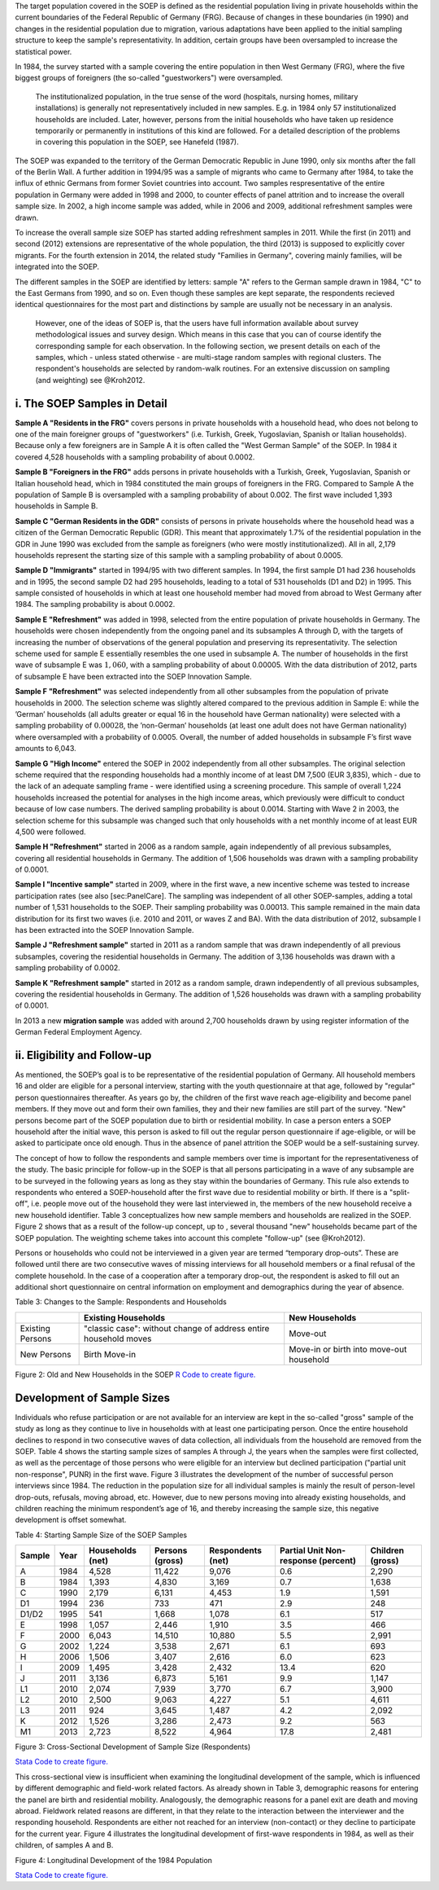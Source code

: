 The target population covered in the SOEP is defined as the residential
population living in private households within the current boundaries of
the Federal Republic of Germany (FRG). Because of changes in these
boundaries (in 1990) and changes in the residential population due to
migration, various adaptations have been applied to the initial sampling
structure to keep the sample's representativity. In addition, certain
groups have been oversampled to increase the statistical power.

In 1984, the survey started with a sample covering the entire population
in then West Germany (FRG), where the five biggest groups of foreigners
(the so-called "guestworkers") were oversampled.

    The institutionalized population, in the true sense of the word
    (hospitals, nursing homes, military installations) is generally not
    representatively included in new samples. E.g. in 1984 only 57
    institutionalized households are included. Later, however, persons
    from the initial households who have taken up residence temporarily
    or permanently in institutions of this kind are followed. For a
    detailed description of the problems in covering this population in
    the SOEP, see Hanefeld (1987).

The SOEP was expanded to the territory of the German Democratic Republic
in June 1990, only six months after the fall of the Berlin Wall. A
further addition in 1994/95 was a sample of migrants who came to Germany
after 1984, to take the influx of ethnic Germans from former Soviet
countries into account. Two samples respresentative of the entire
population in Germany were added in 1998 and 2000, to counter effects of
panel attrition and to increase the overall sample size. In 2002, a high
income sample was added, while in 2006 and 2009, additional refreshment
samples were drawn.

To increase the overall sample size SOEP has started adding refreshment
samples in 2011. While the first (in 2011) and second (2012) extensions
are representative of the whole population, the third (2013) is supposed
to explicitly cover migrants. For the fourth extension in 2014, the
related study "Families in Germany", covering mainly families, will be
integrated into the SOEP.

The different samples in the SOEP are identified by letters: sample "A"
refers to the German sample drawn in 1984, "C" to the East Germans from
1990, and so on. Even though these samples are kept separate, the
respondents recieved identical questionnaires for the most part and
distinctions by sample are usually not be necessary in an analysis.

    However, one of the ideas of SOEP is, that the users have full
    information available about survey methodological issues and survey
    design. Which means in this case that you can of course identify the
    corresponding sample for each observation. In the following section,
    we present details on each of the samples, which - unless stated
    otherwise - are multi-stage random samples with regional clusters.
    The respondent's households are selected by random-walk routines.
    For an extensive discussion on sampling (and weighting) see
    @Kroh2012.

i. The SOEP Samples in Detail
~~~~~~~~~~~~~~~~~~~~~~~~~~~~~

**Sample A "Residents in the FRG"** covers persons in private households
with a household head, who does not belong to one of the main foreigner
groups of "guestworkers" (i.e. Turkish, Greek, Yugoslavian, Spanish or
Italian households). Because only a few foreigners are in Sample A it is
often called the "West German Sample" of the SOEP. In 1984 it covered
4,528 households with a sampling probability of about 0.0002.

**Sample B "Foreigners in the FRG"** adds persons in private households
with a Turkish, Greek, Yugoslavian, Spanish or Italian household head,
which in 1984 constituted the main groups of foreigners in the FRG.
Compared to Sample A the population of Sample B is oversampled with a
sampling probability of about 0.002. The first wave included 1,393
households in Sample B.

**Sample C "German Residents in the GDR"** consists of persons in
private households where the household head was a citizen of the German
Democratic Republic (GDR). This meant that approximately 1.7% of the
residential population in the GDR in June 1990 was excluded from the
sample as foreigners (who were mostly institutionalized). All in all,
2,179 households represent the starting size of this sample with a
sampling probability of about 0.0005.

**Sample D "Immigrants"** started in 1994/95 with two different samples.
In 1994, the first sample D1 had 236 households and in 1995, the second
sample D2 had 295 households, leading to a total of 531 households (D1
and D2) in 1995. This sample consisted of households in which at least
one household member had moved from abroad to West Germany after 1984.
The sampling probability is about 0.0002.

**Sample E "Refreshment"** was added in 1998, selected from the entire
population of private households in Germany. The households were chosen
independently from the ongoing panel and its subsamples A through D,
with the targets of increasing the number of observations of the general
population and preserving its representativity. The selection scheme
used for sample E essentially resembles the one used in subsample A. The
number of households in the first wave of subsample E was :math:`1,060`,
with a sampling probability of about 0.00005. With the data distribution
of 2012, parts of subsample E have been extracted into the SOEP
Innovation Sample.

**Sample F "Refreshment"** was selected independently from all other
subsamples from the population of private households in 2000. The
selection scheme was slightly altered compared to the previous addition
in Sample E: while the ’German’ households (all adults greater or equal
16 in the household have German nationality) were selected with a
sampling probability of :math:`0.00028`, the ’non-German’ households (at
least one adult does not have German nationality) where oversampled with
a probability of 0.0005. Overall, the number of added households in
subsample F’s first wave amounts to 6,043.

**Sample G "High Income"** entered the SOEP in 2002 independently from
all other subsamples. The original selection scheme required that the
responding households had a monthly income of at least DM 7,500 (EUR
3,835), which - due to the lack of an adequate sampling frame - were
identified using a screening procedure. This sample of overall 1,224
households increased the potential for analyses in the high income
areas, which previously were difficult to conduct because of low case
numbers. The derived sampling probability is about 0.0014. Starting with
Wave 2 in 2003, the selection scheme for this subsample was changed such
that only households with a net monthly income of at least EUR 4,500
were followed.

**Sample H "Refreshment"** started in 2006 as a random sample, again
independently of all previous subsamples, covering all residential
households in Germany. The addition of 1,506 households was drawn with a
sampling probability of 0.0001.

**Sample I "Incentive sample"** started in 2009, where in the first
wave, a new incentive scheme was tested to increase participation rates
(see also [sec:PanelCare]. The sampling was independent of all other
SOEP-samples, adding a total number of 1,531 households to the SOEP.
Their sampling probability was 0.00013. This sample remained in the main
data distribution for its first two waves (i.e. 2010 and 2011, or waves
Z and BA). With the data distribution of 2012, subsample I has been
extracted into the SOEP Innovation Sample.

**Sample J "Refreshment sample"** started in 2011 as a random sample
that was drawn independently of all previous subsamples, covering the
residential households in Germany. The addition of 3,136 households was
drawn with a sampling probability of 0.0002.

**Sample K "Refreshment sample"** started in 2012 as a random sample,
drawn independently of all previous subsamples, covering the residential
households in Germany. The addition of 1,526 households was drawn with a
sampling probability of 0.0001.

In 2013 a new **migration sample** was added with around 2,700
households drawn by using register information of the German Federal
Employment Agency.

ii. Eligibility and Follow-up
~~~~~~~~~~~~~~~~~~~~~~~~~~~~~

As mentioned, the SOEP’s goal is to be representative of the residential
population of Germany. All household members 16 and older are eligible
for a personal interview, starting with the youth questionnaire at that
age, followed by "regular" person questionnaires thereafter. As years go
by, the children of the first wave reach age-eligibility and become
panel members. If they move out and form their own families, they and
their new families are still part of the survey. "New" persons become
part of the SOEP population due to birth or residential mobility. In
case a person enters a SOEP household after the initial wave, this
person is asked to fill out the regular person questionnaire if
age-eligible, or will be asked to participate once old enough. Thus in
the absence of panel attrition the SOEP would be a self-sustaining
survey.

The concept of how to follow the respondents and sample members over
time is important for the representativeness of the study. The basic
principle for follow-up in the SOEP is that all persons participating in
a wave of any subsample are to be surveyed in the following years as
long as they stay within the boundaries of Germany. This rule also
extends to respondents who entered a SOEP-household after the first wave
due to residential mobility or birth. If there is a "split-off", i.e.
people move out of the household they were last interviewed in, the
members of the new household receive a new household identifier. Table 3
conceptualizes how new sample members and households are realized in the
SOEP. Figure 2 shows that as a result of the follow-up concept, up to ,
several thousand "new" households became part of the SOEP population.
The weighting scheme takes into account this complete "follow-up" (see
@Kroh2012).

Persons or households who could not be interviewed in a given year are
termed “temporary drop-outs”. These are followed until there are two
consecutive waves of missing interviews for all household members or a
final refusal of the complete household. In the case of a cooperation
after a temporary drop-out, the respondent is asked to fill out an
additional short questionnaire on central information on employment and
demographics during the year of absence.

Table 3: Changes to the Sample: Respondents and Households

+--------------------+--------------------------------------------------------------------+--------------------------------------------+
|                    | Existing Households                                                | New Households                             |
+====================+====================================================================+============================================+
| Existing Persons   | "classic case": without change of address entire household moves   | Move-out                                   |
+--------------------+--------------------------------------------------------------------+--------------------------------------------+
| New Persons        | Birth Move-in                                                      | Move-in or birth into move-out household   |
+--------------------+--------------------------------------------------------------------+--------------------------------------------+

Figure 2: Old and New Households in the SOEP |Old and New Households in
the SOEP| `R Code to create figure. <hh>`__

Development of Sample Sizes
~~~~~~~~~~~~~~~~~~~~~~~~~~~

Individuals who refuse participation or are not available for an
interview are kept in the so-called "gross" sample of the study as long
as they continue to live in households with at least one participating
person. Once the entire household declines to respond in two consecutive
waves of data collection, all individuals from the household are removed
from the SOEP. Table 4 shows the starting sample sizes of samples A
through J, the years when the samples were first collected, as well as
the percentage of those persons who were eligible for an interview but
declined participation ("partial unit non-response", PUNR) in the first
wave. Figure 3 illustrates the development of the number of successful
person interviews since 1984. The reduction in the population size for
all individual samples is mainly the result of person-level drop-outs,
refusals, moving abroad, etc. However, due to new persons moving into
already existing households, and children reaching the minimum
respondent’s age of 16, and thereby increasing the sample size, this
negative development is offset somewhat.

Table 4: Starting Sample Size of the SOEP Samples

+----------+--------+--------------------+-------------------+---------------------+---------------------------------------+--------------------+
| Sample   | Year   | Households (net)   | Persons (gross)   | Respondents (net)   | Partial Unit Non-response (percent)   | Children (gross)   |
+==========+========+====================+===================+=====================+=======================================+====================+
| A        | 1984   | 4,528              | 11,422            | 9,076               | 0.6                                   | 2,290              |
+----------+--------+--------------------+-------------------+---------------------+---------------------------------------+--------------------+
| B        | 1984   | 1,393              | 4,830             | 3,169               | 0.7                                   | 1,638              |
+----------+--------+--------------------+-------------------+---------------------+---------------------------------------+--------------------+
| C        | 1990   | 2,179              | 6,131             | 4,453               | 1.9                                   | 1,591              |
+----------+--------+--------------------+-------------------+---------------------+---------------------------------------+--------------------+
| D1       | 1994   | 236                | 733               | 471                 | 2.9                                   | 248                |
+----------+--------+--------------------+-------------------+---------------------+---------------------------------------+--------------------+
| D1/D2    | 1995   | 541                | 1,668             | 1,078               | 6.1                                   | 517                |
+----------+--------+--------------------+-------------------+---------------------+---------------------------------------+--------------------+
| E        | 1998   | 1,057              | 2,446             | 1,910               | 3.5                                   | 466                |
+----------+--------+--------------------+-------------------+---------------------+---------------------------------------+--------------------+
| F        | 2000   | 6,043              | 14,510            | 10,880              | 5.5                                   | 2,991              |
+----------+--------+--------------------+-------------------+---------------------+---------------------------------------+--------------------+
| G        | 2002   | 1,224              | 3,538             | 2,671               | 6.1                                   | 693                |
+----------+--------+--------------------+-------------------+---------------------+---------------------------------------+--------------------+
| H        | 2006   | 1,506              | 3,407             | 2,616               | 6.0                                   | 623                |
+----------+--------+--------------------+-------------------+---------------------+---------------------------------------+--------------------+
| I        | 2009   | 1,495              | 3,428             | 2,432               | 13.4                                  | 620                |
+----------+--------+--------------------+-------------------+---------------------+---------------------------------------+--------------------+
| J        | 2011   | 3,136              | 6,873             | 5,161               | 9.9                                   | 1,147              |
+----------+--------+--------------------+-------------------+---------------------+---------------------------------------+--------------------+
| L1       | 2010   | 2,074              | 7,939             | 3,770               | 6.7                                   | 3,900              |
+----------+--------+--------------------+-------------------+---------------------+---------------------------------------+--------------------+
| L2       | 2010   | 2,500              | 9,063             | 4,227               | 5.1                                   | 4,611              |
+----------+--------+--------------------+-------------------+---------------------+---------------------------------------+--------------------+
| L3       | 2011   | 924                | 3,645             | 1,487               | 4.2                                   | 2,092              |
+----------+--------+--------------------+-------------------+---------------------+---------------------------------------+--------------------+
| K        | 2012   | 1,526              | 3,286             | 2,473               | 9.2                                   | 563                |
+----------+--------+--------------------+-------------------+---------------------+---------------------------------------+--------------------+
| M1       | 2013   | 2,723              | 8,522             | 4,964               | 17.8                                  | 2,481              |
+----------+--------+--------------------+-------------------+---------------------+---------------------------------------+--------------------+

Figure 3: Cross-Sectional Development of Sample Size (Respondents)
|Cross-Sectional Development of Sample Size (Respondents): Samples A-K|

`Stata Code to create figure. <crossdevel>`__

This cross-sectional view is insufficient when examining the
longitudinal development of the sample, which is influenced by different
demographic and field-work related factors. As already shown in Table 3,
demographic reasons for entering the panel are birth and residential
mobility. Analogously, the demographic reasons for a panel exit are
death and moving abroad. Fieldwork related reasons are different, in
that they relate to the interaction between the interviewer and the
responding household. Respondents are either not reached for an
interview (non-contact) or they decline to participate for the current
year. Figure 4 illustrates the longitudinal development of first-wave
respondents in 1984, as well as their children, of samples A and B.

Figure 4: Longitudinal Development of the 1984 Population |Longitudinal
Development of the 1984 Population|

`Stata Code to create figure. <soep_whereabout>`__

.. |Old and New Households in the SOEP| image:: graphics/old-new-hh.png
.. |Cross-Sectional Development of Sample Size (Respondents): Samples A-K| image:: graphics/crossdevel.png
.. |Longitudinal Development of the 1984 Population| image:: graphics/where2.png
